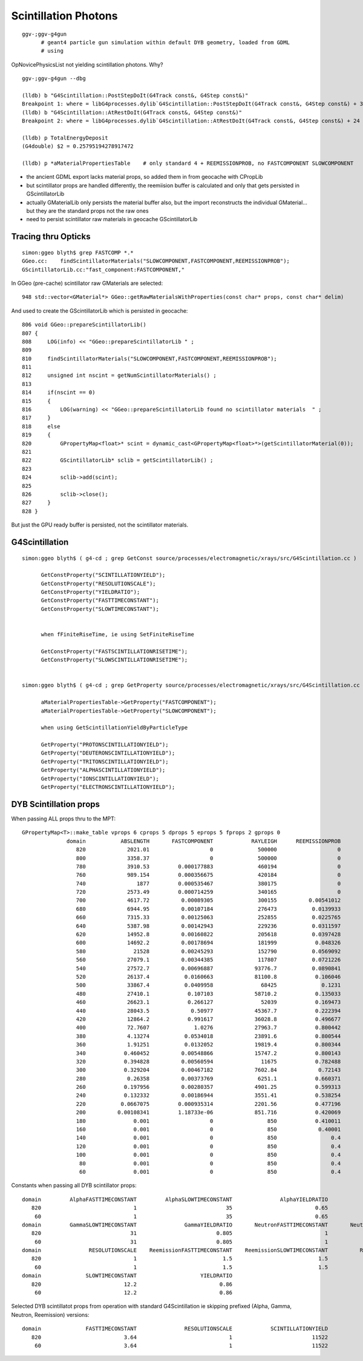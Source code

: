 Scintillation Photons
======================

::

   ggv-;ggv-g4gun
         # geant4 particle gun simulation within default DYB geometry, loaded from GDML
         # using 

OpNovicePhysicsList not yielding scintillation photons. Why?

::

    ggv-;ggv-g4gun --dbg

    (lldb) b "G4Scintillation::PostStepDoIt(G4Track const&, G4Step const&)" 
    Breakpoint 1: where = libG4processes.dylib`G4Scintillation::PostStepDoIt(G4Track const&, G4Step const&) + 39 at G4Scintillation.cc:194, address = 0x00000001035b7c87
    (lldb) b "G4Scintillation::AtRestDoIt(G4Track const&, G4Step const&)" 
    Breakpoint 2: where = libG4processes.dylib`G4Scintillation::AtRestDoIt(G4Track const&, G4Step const&) + 24 at G4Scintillation.cc:179, address = 0x00000001035b7c48

    (lldb) p TotalEnergyDeposit
    (G4double) $2 = 0.25795194278917472

    (lldb) p *aMaterialPropertiesTable    # only standard 4 + REEMISSIONPROB, no FASTCOMPONENT SLOWCOMPONENT 



* the ancient GDML export lacks material props, so added them in from geocache with CPropLib
* but scintillator props are handled differently, the reemiision buffer is 
  calculated and only that gets persisted in GScintillatorLib

* actually GMaterialLib only persists the material buffer also, but the import 
  reconstructs the individual GMaterial... but they are the standard props
  not the raw ones

* need to persist scintillator raw materials in geocache GScintillatorLib
  


Tracing thru Opticks
----------------------

::

    simon:ggeo blyth$ grep FASTCOMP *.*
    GGeo.cc:    findScintillatorMaterials("SLOWCOMPONENT,FASTCOMPONENT,REEMISSIONPROB"); 
    GScintillatorLib.cc:"fast_component:FASTCOMPONENT," 

In GGeo (pre-cache) scintillator raw GMaterials are selected::

    948 std::vector<GMaterial*> GGeo::getRawMaterialsWithProperties(const char* props, const char* delim)

And used to create the GScintillatorLib which is persisted in geocache::

     806 void GGeo::prepareScintillatorLib()
     807 {
     808     LOG(info) << "GGeo::prepareScintillatorLib " ;
     809 
     810     findScintillatorMaterials("SLOWCOMPONENT,FASTCOMPONENT,REEMISSIONPROB");
     811 
     812     unsigned int nscint = getNumScintillatorMaterials() ;
     813 
     814     if(nscint == 0)
     815     {
     816         LOG(warning) << "GGeo::prepareScintillatorLib found no scintillator materials  " ;
     817     }
     818     else
     819     {
     820         GPropertyMap<float>* scint = dynamic_cast<GPropertyMap<float>*>(getScintillatorMaterial(0));
     821 
     822         GScintillatorLib* sclib = getScintillatorLib() ;
     823 
     824         sclib->add(scint);
     825 
     826         sclib->close();
     827     }
     828 }

But just the GPU ready buffer is persisted, not the scintillator materials.


G4Scintillation 
----------------

::

    simon:ggeo blyth$ ( g4-cd ; grep GetConst source/processes/electromagnetic/xrays/src/G4Scintillation.cc )

          GetConstProperty("SCINTILLATIONYIELD");
          GetConstProperty("RESOLUTIONSCALE");
          GetConstProperty("YIELDRATIO");
          GetConstProperty("FASTTIMECONSTANT");
          GetConstProperty("SLOWTIMECONSTANT");


          when fFiniteRiseTime, ie using SetFiniteRiseTime

          GetConstProperty("FASTSCINTILLATIONRISETIME");
          GetConstProperty("SLOWSCINTILLATIONRISETIME");


    simon:ggeo blyth$ ( g4-cd ; grep GetProperty source/processes/electromagnetic/xrays/src/G4Scintillation.cc )

          aMaterialPropertiesTable->GetProperty("FASTCOMPONENT");
          aMaterialPropertiesTable->GetProperty("SLOWCOMPONENT");

          when using GetScintillationYieldByParticleType

          GetProperty("PROTONSCINTILLATIONYIELD");
          GetProperty("DEUTERONSCINTILLATIONYIELD");
          GetProperty("TRITONSCINTILLATIONYIELD");
          GetProperty("ALPHASCINTILLATIONYIELD");
          GetProperty("IONSCINTILLATIONYIELD");
          GetProperty("ELECTRONSCINTILLATIONYIELD");


DYB Scintillation props
-------------------------

When passing ALL props thru to the MPT::

    GPropertyMap<T>::make_table vprops 6 cprops 5 dprops 5 eprops 5 fprops 2 gprops 0
                  domain           ABSLENGTH       FASTCOMPONENT            RAYLEIGH      REEMISSIONPROB              RINDEX       SLOWCOMPONENT
                     820             2021.01                   0              500000                   0              1.4781                   0
                     800             3358.37                   0              500000                   0              1.4781                   0
                     780             3910.53         0.000177883              460194                   0             1.47845         0.000177883
                     760             989.154         0.000356675              420184                   0             1.47879         0.000356675
                     740                1877         0.000535467              380175                   0             1.47914         0.000535467
                     720             2573.49         0.000714259              340165                   0             1.47949         0.000714259
                     700             4617.72          0.00089305              300155          0.00541012             1.47984          0.00089305
                     680             6944.95          0.00107184              276473           0.0139933             1.48044          0.00107184
                     660             7315.33          0.00125063              252855           0.0225765             1.48127          0.00125063
                     640             5387.98          0.00142943              229236           0.0311597             1.48209          0.00142943
                     620             14952.8          0.00160822              205618           0.0397428             1.48292          0.00160822
                     600             14692.2          0.00178694              181999            0.048326             1.48375          0.00178694
                     580               21528          0.00245293              152790           0.0569092              1.4846          0.00245293
                     560             27079.1          0.00344385              117807           0.0721226             1.48548          0.00344385
                     540             27572.7          0.00696887             93776.7           0.0890841             1.48664          0.00696887
                     520             26137.4           0.0160663             81100.8            0.106046             1.48844           0.0160663
                     500             33867.4           0.0409958               68425              0.1231             1.49024           0.0409958
                     480             27410.1            0.107103             58710.2            0.135033             1.49198            0.107103
                     460             26623.1            0.266127               52039            0.169473             1.49357            0.266127
                     440             28043.5             0.50977             45367.7            0.222394             1.49517             0.50977
                     420             12864.2            0.991617             36028.8            0.496677             1.49718            0.991617
                     400             72.7607              1.0276             27963.7            0.800442             1.50004              1.0276
                     380             4.13274           0.0534018             23891.6            0.800544             1.50531           0.0534018
                     360             1.91251           0.0132052             19819.4            0.800344             1.51058           0.0132052
                     340            0.460452          0.00548866             15747.2            0.800143             1.51586          0.00548866
                     320            0.394828          0.00560594               11675            0.782488             1.52113          0.00560594
                     300            0.329204          0.00467182             7602.84             0.72143              1.5264          0.00467182
                     280             0.26358          0.00373769              6251.1            0.660371             1.54482          0.00373769
                     260            0.197956          0.00280357             4901.25            0.599313             1.56323          0.00280357
                     240            0.132332          0.00186944             3551.41            0.538254             1.58165          0.00186944
                     220           0.0667075         0.000935314             2201.56            0.477196             1.60006         0.000935314
                     200          0.00108341         1.18733e-06             851.716            0.420069             1.61848         1.18733e-06
                     180               0.001                   0                 850            0.410011             1.52723                   0
                     160               0.001                   0                 850             0.40001             1.79251                   0
                     140               0.001                   0                 850                 0.4             1.66438                   0
                     120               0.001                   0                 850                 0.4              1.4536                   0
                     100               0.001                   0                 850                 0.4              1.4536                   0
                      80               0.001                   0                 850                 0.4              1.4536                   0
                      60               0.001                   0                 850                 0.4              1.4536                   0


Constants when passing all DYB scintillator props::

                            domain         AlphaFASTTIMECONSTANT         AlphaSLOWTIMECONSTANT               AlphaYIELDRATIO              FASTTIMECONSTANT         GammaFASTTIMECONSTANT
                               820                             1                            35                          0.65                          3.64                             7
                                60                             1                            35                          0.65                          3.64                             7
                            domain         GammaSLOWTIMECONSTANT               GammaYIELDRATIO       NeutronFASTTIMECONSTANT       NeutronSLOWTIMECONSTANT             NeutronYIELDRATIO
                               820                            31                         0.805                             1                            34                          0.65
                                60                            31                         0.805                             1                            34                          0.65
                            domain               RESOLUTIONSCALE    ReemissionFASTTIMECONSTANT    ReemissionSLOWTIMECONSTANT          ReemissionYIELDRATIO            SCINTILLATIONYIELD
                               820                             1                           1.5                           1.5                             1                         11522
                                60                             1                           1.5                           1.5                             1                         11522
                            domain              SLOWTIMECONSTANT                    YIELDRATIO
                               820                          12.2                          0.86
                                60                          12.2                          0.86


Selected DYB scintillatot props from operation with standard G4Scintillation ie skipping prefixed (Alpha, Gamma, Neutron, Reemission) versions::

                        domain              FASTTIMECONSTANT               RESOLUTIONSCALE            SCINTILLATIONYIELD              SLOWTIMECONSTANT                    YIELDRATIO
                           820                          3.64                             1                         11522                          12.2                          0.86
                            60                          3.64                             1                         11522                          12.2                          0.86





